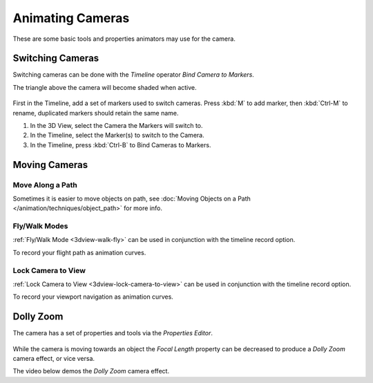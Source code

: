 
*****************
Animating Cameras
*****************

These are some basic tools and properties animators may use for the camera.


Switching Cameras
=================

Switching cameras can be done with the *Timeline* operator *Bind Camera to Markers*.

The triangle above the camera will become shaded when active.

.. figure:: /images/animation_camera_switch.png

First in the Timeline, add a set of markers used to switch cameras.
Press :kbd:`M` to add marker, then :kbd:`Ctrl-M` to rename,
duplicated markers should retain the same name.

#. In the 3D View, select the Camera the Markers will switch to.
#. In the Timeline, select the Marker(s) to switch to the Camera.
#. In the Timeline, press :kbd:`Ctrl-B` to Bind Cameras to Markers.


Moving Cameras
==============

Move Along a Path
-----------------

Sometimes it is easier to move objects on path,
see :doc:`Moving Objects on a Path </animation/techniques/object_path>` for more info.


Fly/Walk Modes
--------------

:ref:`Fly/Walk Mode <3dview-walk-fly>` can be used in conjunction with the timeline record option.

To record your flight path as animation curves.


Lock Camera to View
-------------------

:ref:`Lock Camera to View <3dview-lock-camera-to-view>` can be used in conjunction with the timeline record option.

To record your viewport navigation as animation curves.


Dolly Zoom
==========

The camera has a set of properties and tools via the *Properties Editor*.

.. figure:: /images/animation_camera_props.png

While the camera is moving towards an object the *Focal Length* property can be decreased
to produce a *Dolly Zoom* camera effect, or vice versa.

The video below demos the *Dolly Zoom* camera effect.

.. vimeo:: 15837189
